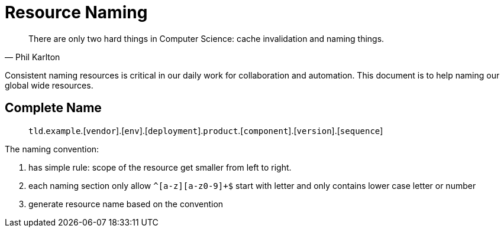 :page-order: 21


= Resource Naming

[quote, Phil Karlton]
There are only two hard things in Computer Science: cache invalidation and naming things.


Consistent naming resources is critical in our daily work for collaboration and automation. This document is to help naming  our global wide resources.


== Complete Name

> `tld`.`example`.[`vendor`].[`env`].[`deployment`].`product`.[`component`].[`version`].[`sequence`]

The naming convention:

1. has simple rule: scope of the resource get smaller from left to right.
2. each naming section only allow `^[a-z][a-z0-9]+$` start with letter and only contains lower case letter or number
3. generate resource name based on the convention
